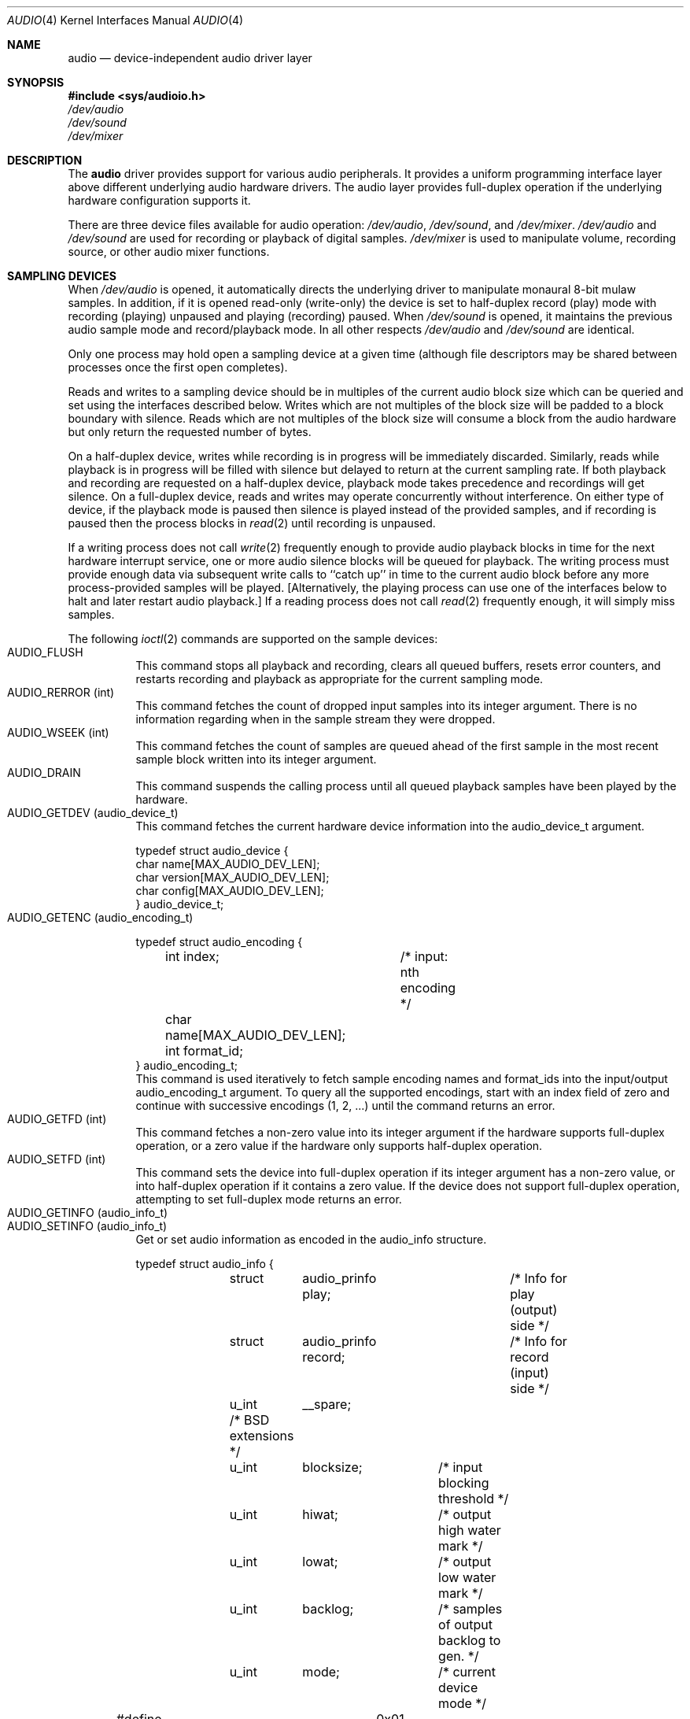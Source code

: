.\"	$NetBSD: audio.4,v 1.2 1996/02/11 14:50:03 scottr Exp $
.\" Copyright (c) 1995 John T. Kohl
.\" All rights reserved.
.\"
.\" Redistribution and use in source and binary forms, with or without
.\" modification, are permitted provided that the following conditions
.\" are met:
.\" 1. Redistributions of source code must retain the above copyright
.\"    notice, this list of conditions and the following disclaimer.
.\" 2. Redistributions in binary form must reproduce the above copyright
.\"    notice, this list of conditions and the following disclaimer in the
.\"    documentation and/or other materials provided with the distribution.
.\" 3. The name of the author may not be used to endorse or promote products
.\"    derived from this software without specific prior written permission.
.\"
.\" THIS SOFTWARE IS PROVIDED BY THE AUTHOR `AS IS'' AND ANY EXPRESS OR
.\" IMPLIED WARRANTIES, INCLUDING, BUT NOT LIMITED TO, THE IMPLIED
.\" WARRANTIES OF MERCHANTABILITY AND FITNESS FOR A PARTICULAR PURPOSE ARE
.\" DISCLAIMED.  IN NO EVENT SHALL THE AUTHOR BE LIABLE FOR ANY DIRECT,
.\" INDIRECT, INCIDENTAL, SPECIAL, EXEMPLARY, OR CONSEQUENTIAL DAMAGES
.\" (INCLUDING, BUT NOT LIMITED TO, PROCUREMENT OF SUBSTITUTE GOODS OR
.\" SERVICES; LOSS OF USE, DATA, OR PROFITS; OR BUSINESS INTERRUPTION)
.\" HOWEVER CAUSED AND ON ANY THEORY OF LIABILITY, WHETHER IN CONTRACT,
.\" STRICT LIABILITY, OR TORT (INCLUDING NEGLIGENCE OR OTHERWISE) ARISING IN
.\" ANY WAY OUT OF THE USE OF THIS SOFTWARE, EVEN IF ADVISED OF THE
.\" POSSIBILITY OF SUCH DAMAGE.
.\"	
.\"
.Dd November 5, 1995
.Dt AUDIO 4
.Os 
.Sh NAME
.Nm audio
.Nd
device-independent audio driver layer
.Sh SYNOPSIS
.Fd #include <sys/audioio.h>
.Pa /dev/audio
.br
.Pa /dev/sound
.br
.Pa /dev/mixer
.Sh DESCRIPTION
The
.Nm audio
driver provides support for various audio peripherals.  It provides a
uniform programming interface layer above different underlying audio
hardware drivers.  The audio layer provides full-duplex operation if the
underlying hardware configuration supports it.
.Pp
There are three device files available for audio operation:
.Pa /dev/audio ,
.Pa /dev/sound ,
and
.Pa /dev/mixer .
.Pa /dev/audio
and
.Pa /dev/sound
are used for recording or playback of digital samples.
.Pa /dev/mixer
is used to manipulate volume, recording source, or other audio mixer
functions.

.Sh SAMPLING DEVICES
When
.Pa /dev/audio
is opened, it automatically directs the underlying driver to manipulate
monaural 8-bit mulaw samples.  In addition, if it is opened read-only
(write-only) the device is set to half-duplex record (play) mode with
recording (playing) unpaused and playing (recording) paused.
When
.Pa /dev/sound
is opened, it maintains the previous audio sample mode and
record/playback mode.  In all other respects
.Pa /dev/audio
and
.Pa /dev/sound
are identical.
.Pp
Only one process may hold open a sampling device at a given time
(although file descriptors may be shared between processes once the
first open completes).
.Pp
Reads and writes to a sampling device should be in multiples of the
current audio block size which can be queried and set using the
interfaces described below.
Writes which are not multiples of the block size will be padded to a
block boundary with silence.
Reads which are not multiples of the block size will consume a block
from the audio hardware but only return the requested number of bytes.
.Pp
On a half-duplex device, writes while recording is in progress will be
immediately discarded.  Similarly, reads while playback is in progress
will be filled with silence but delayed to return at the current
sampling rate.  If both playback and recording are requested on a half-duplex
device, playback mode takes precedence and recordings will get silence.
On a full-duplex device, reads and writes may operate
concurrently without interference.
On either type of device, if the playback mode is paused then silence is
played instead of the provided samples, and if recording is paused then
the process blocks in
.Xr read 2
until recording is unpaused.
.Pp
If a writing process does not call
.Xr write 2
frequently enough to provide audio playback blocks in time for the next
hardware interrupt service, one or more audio silence blocks will be
queued for playback.  The writing process must provide enough data via
subsequent write calls to ``catch up'' in time to the current audio
block before any more process-provided samples will be played.
[Alternatively, the playing process can use one of the interfaces below
to halt and later restart audio playback.]
If a reading process does not call
.Xr read 2
frequently enough, it will simply miss samples.
.Pp
The following
.Xr ioctl 2
commands are supported on the sample devices:
.Bl -tag -width indent -compact
.It Dv AUDIO_FLUSH
This command stops all playback and recording, clears all queued
buffers, resets error counters, and restarts recording and playback as
appropriate for the current sampling mode.
.It Dv AUDIO_RERROR (int)
This command fetches the count of dropped input samples into its integer
argument.  There is no information regarding when in the sample stream
they were dropped.
.It Dv AUDIO_WSEEK (int)
This command fetches the count of samples are queued ahead of the
first sample in the most recent sample block written into its integer argument.
.It Dv AUDIO_DRAIN
This command suspends the calling process until all queued playback
samples have been played by the hardware.
.It Dv AUDIO_GETDEV (audio_device_t)
This command fetches the current hardware device information into the
audio_device_t argument.
.Bd -literal
typedef struct audio_device {
        char name[MAX_AUDIO_DEV_LEN];
        char version[MAX_AUDIO_DEV_LEN];
        char config[MAX_AUDIO_DEV_LEN];
} audio_device_t;
.Ed
.It Dv AUDIO_GETENC (audio_encoding_t)
.Bd -literal
typedef struct audio_encoding {
	int index;	/* input: nth encoding */
	char name[MAX_AUDIO_DEV_LEN];
	int format_id;
} audio_encoding_t;
.Ed
This command is used iteratively to fetch sample encoding names and
format_ids into the input/output audio_encoding_t argument.  To query
all the supported encodings, start with an index field of zero and
continue with successive encodings (1, 2, ...) until the command returns
an error.
.It Dv AUDIO_GETFD (int)
This command fetches a non-zero value into its integer argument if the
hardware supports full-duplex operation, or a zero value if the hardware
only supports half-duplex operation.
.It Dv AUDIO_SETFD (int)
This command sets the device into full-duplex operation if its integer
argument has a non-zero value, or into half-duplex operation if it
contains a zero value.  If the device does not support full-duplex
operation, attempting to set full-duplex mode returns an error.
.It Dv AUDIO_GETINFO (audio_info_t)
.It Dv AUDIO_SETINFO (audio_info_t)
Get or set audio information as encoded in the audio_info structure.
.Bd -literal
typedef struct audio_info {
	struct	audio_prinfo play;	/* Info for play (output) side */
	struct	audio_prinfo record;	/* Info for record (input) side */
	u_int	__spare;
	/* BSD extensions */
	u_int	blocksize;	/* input blocking threshold */
	u_int	hiwat;		/* output high water mark */
	u_int	lowat;		/* output low water mark */
	u_int	backlog;	/* samples of output backlog to gen. */
	u_int	mode;		/* current device mode */
#define AUMODE_PLAY	0x01
#define AUMODE_RECORD	0x02
} audio_info_t;
.Ed
When setting the current state with AUDIO_SETINFO, the audio_info
structure should first be initialized with AUDIO_INITINFO(&info) and
then the particular values to be changed should be set.  This allows the
audio driver to only set those things that you wish to change and
eliminates the need to query the device with AUDIO_GETINFO first.
.Pp
The
.Va mode
field should be set to AUMODE_PLAY, AUMODE_RECORD, or their bitwise OR.
.Pp
.Va hiwat
and
.Va lowat
are used to control write behavior.  Writes to the audio devices will
queue up blocks until the high-water mark is reached, at which point any
more write calls will block until the queue is drained to the low-water
mark.
.Va hiwat
and
.Va lowat
set those high- and low-water marks (in audio blocks).
.Pp
.Va blocksize
sets the current audio blocksize.  The generic audio driver layer and
the hardware driver have the opportunity to adjust this block size to
get it within implementation-required limits.  Upon return from an
AUDIO_SETINFO call, the actual blocksize set is returned in this field.
.Pp
.Va backlog
is currently unused.
.Bd -literal
struct audio_prinfo {
	u_int	sample_rate;	/* sample rate in samples/s */
	u_int	channels;	/* number of channels, usually 1 or 2 */
	u_int	precision;	/* number of bits/sample */
	u_int	encoding;	/* data encoding (AUDIO_ENCODING_* above) */
	u_int	gain;		/* volume level */
	u_int	port;		/* selected I/O port */
	u_long	seek;		/* BSD extension */
	u_int	ispare[3];
	/* Current state of device: */
	u_int	samples;	/* number of samples */
	u_int	eof;		/* End Of File (zero-size writes) counter */
	u_char	pause;		/* non-zero if paused, zero to resume */
	u_char	error;		/* non-zero if underflow/overflow ocurred */
	u_char	waiting;	/* non-zero if another process hangs in open */
	u_char	cspare[3];
	u_char	open;		/* non-zero if currently open */
	u_char	active;		/* non-zero if I/O is currently active */
};
.Ed
.Pp
[Note:  many hardware audio drivers require identical playback and
recording sample rates, sample encodings, and channel counts.  The
recording information is always set last and will prevail on such hardware.]
.Pp
The gain and port settings provide simple shortcuts to the richer mixer
interface described below.  The gain should be in the range
[AUDIO_MIN_GAIN,AUDIO_MAX_GAIN].  The port value is hardware-dependent
and should be selected (if setting with AUDIO_SETINFO) based upon return
values from the mixer query functions below or from a prior AUDIO_GETINFO.
.Pp
The
.Va seek
and
.Va samples
fields are only used for AUDIO_GETINFO.
.Va seek
represents the count of
samples pending;
.Va samples
represents the total number of samples recorded or played, less those
that were dropped due to inadequate consumption/production rates.
.Pp
.Va pause
returns the current pause/unpause state for recording or playback.
For AUDIO_SETINFO, if the pause value is specified it will either pause
or unpause the particular direction.
.El
.Sh MIXER DEVICE
The mixer device,
.Pa /dev/mixer ,
may be manipulated with
.Xr ioctl 2 
but does not support
.Xr read 2
or
.Xr write 2 .
It supports the following
.Xr ioctl 2
commands:
.Bl -tag -width indent -compact
.It Dv AUDIO_GETDEV (audio_device_t)
This command is the same as described above for the sampling devices.
.It Dv AUDIO_MIXER_READ (mixer_ctrl_t)
.It Dv AUDIO_MIXER_WRITE (mixer_ctrl_t)
.Bd -literal
#define AUDIO_MIXER_CLASS	0
#define AUDIO_MIXER_ENUM	1
#define AUDIO_MIXER_SET		2
#define AUDIO_MIXER_VALUE	3
typedef struct mixer_ctrl {
	int dev;			/* input: nth device */
	int type;
	union {
		int ord;		/* enum */
		int mask;		/* set */
		mixer_level_t value;	/* value */
	} un;
} mixer_ctrl_t;
.Ed
These commands read the current mixer state or set new mixer state for
the specified device
.Va dev .
.Va type
identifies which type of value is supplied in the mixer_ctrl_t
argument.  
For a mixer value, the
.Va value
field specifies both the number of channels and the values for each of
the channels.  If the channel count does not match the current channel
count, the attempt to change the setting may fail (depending on the
hardware device driver implementation).
For an enumeration value, the
.Va ord
field should be set to one of the possible values as returned by a prior
AUDIO_MIXER_DEVINFO command.
The type
AUDIO_MIXER_CLASS is only used for classifying particular mixer device
types and is not used for AUDIO_MIXER_READ or AUDIO_MIXER_WRITE.
.It Dv AUDIO_MIXER_DEVINFO (mixer_devinfo_t)
This command is used iteratively to fetch audio mixer device information
into the input/output mixer_devinfo_t argument.  To query all the
supported encodings, start with an index field of zero and continue with
successive encodings (1, 2, ...) until the command returns an error.
.Bd -literal
typedef struct mixer_devinfo {
	int index;		/* input: nth mixer device */
	audio_mixer_name_t label;
	int type;
	int mixer_class;
	int next, prev;
#define AUDIO_MIXER_LAST	-1
	union {
		struct audio_mixer_enum {
			int num_mem;
			struct {
				audio_mixer_name_t label;
				int ord;
			} member[32];
		} e;
		struct audio_mixer_set {
			int num_mem;
			struct {
				audio_mixer_name_t label;
				int mask;
			} member[32];
		} s;
		struct audio_mixer_value {
			audio_mixer_name_t units;
			int num_channels;
		} v;
	} un;
} mixer_devinfo_t;
.Ed
The 
.Va label
field identifies the name of this particular mixer control.  The
.Va index 
field may be used as the
.Va dev
field in AUDIO_MIXER_READ and AUDIO_MIXER_WRITE commands.
The
.Va type
field identifies the type of this mixer control.
Enumeration types are typically used for on/off style controls (e.g. a
mute control) or for input/output device selection (e.g. select
recording input source from CD, line in, or microphone).
.Pp
The
.Va mixer_class
field identifies what class of control this is.  This value is set to
the index value used to query the class itself.  For example, a mixer
level controlling the input gain on the ``line in'' circuit would be a
class that matches an input class device with the name ``Inputs''
(AudioCInputs).
Mixer controls which control audio circuitry for a particular audio
source (e.g. line-in, CD in, DAC output) are collected under the input class,
while those which control all audio sources (e.g. master volume,
equalization controls) are under the output class.
.Pp
The
.Va next
and
.Va prev
may be used by the hardware device driver to provide hints for the next
and previous devices in a related set (for example, the line in level
control would have the line in mute as its "next" value).  If there is
no relevant next or previous value, AUDIO_MIXER_LAST is specified.
.Pp
For AUDIO_MIXER_ENUM mixer control types,
the enumeration values and their corresponding names are filled in.  For
example, a mute control would return appropriate values paired with
AudioNon and AudioNoff.
For AUDIO_MIXER_VALUE mixer control types, the channel count is
returned; the units name specifies what the level controls (typical
values are AudioNvolume, AudioNtreble, AudioNbass).
.\" For AUDIO_MIXER_SET mixer control types, what is what?
.El
.Pp
By convention, all the mixer device indices for generic
class grouping are at the end of the index number space for a particular
hardware device, and can be distinguished from other mixer controls
because they use a name from one of the AudioC* string values.
.Sh SEE ALSO
.Xr ioctl 2 .
.br
For ports using the ISA bus:
.Xr gus 4 ,
.Xr pas 4 ,
.Xr pss 4 ,
.Xr sb 4 ,
.Xr wss 4 .
.Sh BUGS
Some of the device-specific manual pages do not yet exist.
.br
The device class conventions are just a wish and not yet reality.
.br
Audio playback can be scratchy with pops and crackles due to the
audio layer's buffering scheme.  Using a bigger blocksize will help
reduce such annoyances.
